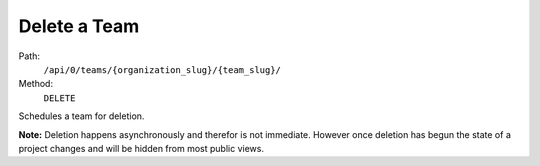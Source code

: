 .. this file is auto generated. do not edit

Delete a Team
=============

Path:
 ``/api/0/teams/{organization_slug}/{team_slug}/``
Method:
 ``DELETE``

Schedules a team for deletion.

**Note:** Deletion happens asynchronously and therefor is not
immediate.  However once deletion has begun the state of a project
changes and will be hidden from most public views.
